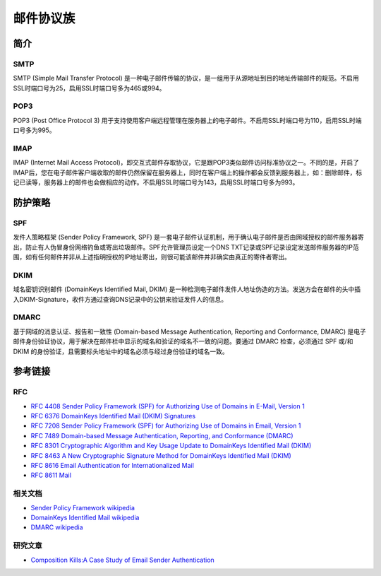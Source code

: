 邮件协议族
========================================

简介
----------------------------------------

SMTP
~~~~~~~~~~~~~~~~~~~~~~~~~~~~~~~~~~~~~~~~
SMTP (Simple Mail Transfer Protocol) 是一种电子邮件传输的协议，是一组用于从源地址到目的地址传输邮件的规范。不启用SSL时端口号为25，启用SSL时端口号多为465或994。

POP3
~~~~~~~~~~~~~~~~~~~~~~~~~~~~~~~~~~~~~~~~
POP3 (Post Office Protocol 3) 用于支持使用客户端远程管理在服务器上的电子邮件。不启用SSL时端口号为110，启用SSL时端口号多为995。

IMAP
~~~~~~~~~~~~~~~~~~~~~~~~~~~~~~~~~~~~~~~~
IMAP (Internet Mail Access Protocol)，即交互式邮件存取协议，它是跟POP3类似邮件访问标准协议之一。不同的是，开启了IMAP后，您在电子邮件客户端收取的邮件仍然保留在服务器上，同时在客户端上的操作都会反馈到服务器上，如：删除邮件，标记已读等，服务器上的邮件也会做相应的动作。不启用SSL时端口号为143，启用SSL时端口号多为993。

防护策略
----------------------------------------

SPF
~~~~~~~~~~~~~~~~~~~~~~~~~~~~~~~~~~~~~~~~
发件人策略框架 (Sender Policy Framework, SPF) 是一套电子邮件认证机制，用于确认电子邮件是否由网域授权的邮件服务器寄出，防止有人伪冒身份网络钓鱼或寄出垃圾邮件。SPF允许管理员设定一个DNS TXT记录或SPF记录设定发送邮件服务器的IP范围，如有任何邮件并非从上述指明授权的IP地址寄出，则很可能该邮件并非确实由真正的寄件者寄出。

DKIM
~~~~~~~~~~~~~~~~~~~~~~~~~~~~~~~~~~~~~~~~
域名密钥识别邮件 (DomainKeys Identified Mail, DKIM) 是一种检测电子邮件发件人地址伪造的方法。发送方会在邮件的头中插入DKIM-Signature，收件方通过查询DNS记录中的公钥来验证发件人的信息。

DMARC
~~~~~~~~~~~~~~~~~~~~~~~~~~~~~~~~~~~~~~~~
基于网域的消息认证、报告和一致性 (Domain-based Message Authentication, Reporting and Conformance, DMARC) 是电子邮件身份验证协议，用于解决在邮件栏中显示的域名和验证的域名不一致的问题。要通过 DMARC 检查，必须通过 SPF 或/和 DKIM 的身份验证，且需要标头地址中的域名必须与经过身份验证的域名一致。

参考链接
----------------------------------------

RFC
~~~~~~~~~~~~~~~~~~~~~~~~~~~~~~~~~~~~~~~~
- `RFC 4408 Sender Policy Framework (SPF) for Authorizing Use of Domains in E-Mail, Version 1 <https://tools.ietf.org/html/rfc4408>`_
- `RFC 6376 DomainKeys Identified Mail (DKIM) Signatures <https://tools.ietf.org/html/rfc6376>`_
- `RFC 7208 Sender Policy Framework (SPF) for Authorizing Use of Domains in Email, Version 1 <https://tools.ietf.org/html/rfc7208>`_
- `RFC 7489 Domain-based Message Authentication, Reporting, and Conformance (DMARC) <https://tools.ietf.org/html/rfc7489>`_
- `RFC 8301 Cryptographic Algorithm and Key Usage Update to DomainKeys Identified Mail (DKIM) <https://tools.ietf.org/html/rfc8301>`_
- `RFC 8463 A New Cryptographic Signature Method for DomainKeys Identified Mail (DKIM) <https://tools.ietf.org/html/rfc8463>`_
- `RFC 8616 Email Authentication for Internationalized Mail <https://tools.ietf.org/html/rfc8616>`_
- `RFC 8611 Mail <https://tools.ietf.org/html/rfc8611>`_

相关文档
~~~~~~~~~~~~~~~~~~~~~~~~~~~~~~~~~~~~~~~~
- `Sender Policy Framework wikipedia <https://en.wikipedia.org/wiki/Sender_Policy_Framework>`_
- `DomainKeys Identified Mail wikipedia <https://en.wikipedia.org/wiki/DomainKeys_Identified_Mail>`_
- `DMARC wikipedia <https://en.wikipedia.org/wiki/DMARC>`_

研究文章
~~~~~~~~~~~~~~~~~~~~~~~~~~~~~~~~~~~~~~~~
- `Composition Kills:A Case Study of Email Sender Authentication <http://i.blackhat.com/USA-20/Thursday/us-20-Chen-You-Have-No-Idea-Who-Sent-That-Email-18-Attacks-On-Email-Sender-Authentication-wp.pdf>`_
